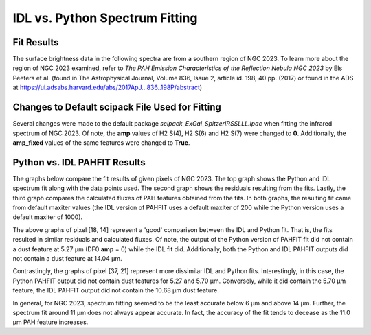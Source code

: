 ###############################
IDL vs. Python Spectrum Fitting
###############################

Fit Results
===========

The surface brightness data in the following spectra are from a southern region of 
NGC 2023. To learn more about the region of NGC 2023 examined, refer to *The PAH 
Emission Characteristics of the Reflection Nebula NGC 2023* by Els Peeters et al.
(found in The Astrophysical Journal, Volume 836, Issue 2, article id. 198, 40 pp. 
(2017) or found in the ADS at https://ui.adsabs.harvard.edu/abs/2017ApJ...836..198P/abstract)

Changes to Default scipack File Used for Fitting
================================================

Several changes were made to the default package *scipack_ExGal_SpitzerIRSSLLL.ipac*
when fitting the infrared spectrum of NGC 2023.  Of note, the **amp** values of 
H2 S(4), H2 S(6) and H2 S(7) were changed to **0**.  Additionally, the **amp_fixed** 
values of the same features were changed to **True**.

Python vs. IDL PAHFIT Results
=============================

The graphs below compare the fit results of given pixels of NGC 2023.  The top graph
shows the Python and IDL spectrum fit along with the data points used.  The second
graph shows the residuals resulting from the fits.  Lastly, the third graph compares
the calculated fluxes of PAH features obtained from the fits.  In both graphs, the 
resulting fit came from default maxiter values (the IDL version of PAHFIT uses a 
default maxiter of 200 while the Python version uses a default maxiter of 1000).

.. image:: NGC2023_pixel_18_14.png

The above graphs of pixel [18, 14] represent a 'good' comparison between the IDL
and Python fit.  That is, the fits resulted in similar residuals and calculated 
fluxes.  Of note, the output of the Python version of PAHFIT fit did not contain
a dust feature at 5.27 µm (DF0 **amp** = 0) while the IDL fit did. Additionally, 
both the Python and IDL PAHFIT outputs did not contain a dust feature at 14.04 µm.

.. image:: NGC2023_pixel_37_21.png

Contrastingly, the graphs of pixel [37, 21] represent more dissimilar IDL and
Python fits.  Interestingly, in this case, the Python PAHFIT output did not contain 
dust features for 5.27 and 5.70 µm.  Conversely, while it did contain the 5.70 µm 
feature, the IDL PAHFIT output did not contain the 10.68 µm dust feature.

In general, for NGC 2023, spectrum fitting seemed to be the least accurate below 
6 µm and above 14 µm. Further, the spectrum fit around 11 µm does not always 
appear accurate. In fact, the accuracy of the fit tends to decease as the 
11.0 µm PAH feature increases.
